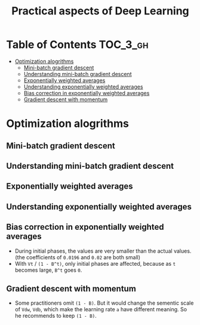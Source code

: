 #+TITLE: Practical aspects of Deep Learning

* Table of Contents :TOC_3_gh:
- [[#optimization-alogrithms][Optimization alogrithms]]
  - [[#mini-batch-gradient-descent][Mini-batch gradient descent]]
  - [[#understanding-mini-batch-gradient-descent][Understanding mini-batch gradient descent]]
  - [[#exponentially-weighted-averages][Exponentially weighted averages]]
  - [[#understanding-exponentially-weighted-averages][Understanding exponentially weighted averages]]
  - [[#bias-correction-in-exponentially-weighted-averages][Bias correction in exponentially weighted averages]]
  - [[#gradient-descent-with-momentum][Gradient descent with momentum]]

* Optimization alogrithms
** Mini-batch gradient descent
[[file:img/screenshot_2017-10-18_07-50-21.png]]

[[file:img/screenshot_2017-10-18_07-56-43.png]]

** Understanding mini-batch gradient descent
[[file:img/screenshot_2017-10-18_08-00-20.png]]

[[file:img/screenshot_2017-10-18_08-23-00.png]]

[[file:img/screenshot_2017-10-18_08-25-46.png]]
** Exponentially weighted averages
[[file:img/screenshot_2017-10-21_17-25-56.png]]

[[file:img/screenshot_2017-10-21_17-25-29.png]]

** Understanding exponentially weighted averages
[[file:img/screenshot_2017-10-21_17-33-22.png]]

[[file:img/screenshot_2017-10-21_17-35-50.png]]

** Bias correction in exponentially weighted averages
[[file:img/screenshot_2017-10-21_17-40-11.png]]

- During initial phases, the values are very smaller than the actual values.(the coefficients of ~0.0196~ and ~0.02~ are both small)
- With ~Vt~ / ~(1 - B^t)~, only initial phases are affected, because as ~t~ becomes large, ~B^t~ goes ~0~.

** Gradient descent with momentum
[[file:img/screenshot_2017-10-21_17-52-09.png]]

[[file:img/screenshot_2017-10-21_17-55-06.png]]

- Some practitioners omit ~(1 - B)~.
  But it would change the sementic scale of ~Vdw~, ~Vdb~, which make the learning rate ~a~ have different meaning.
  So he recommends to keep ~(1 - B)~.
